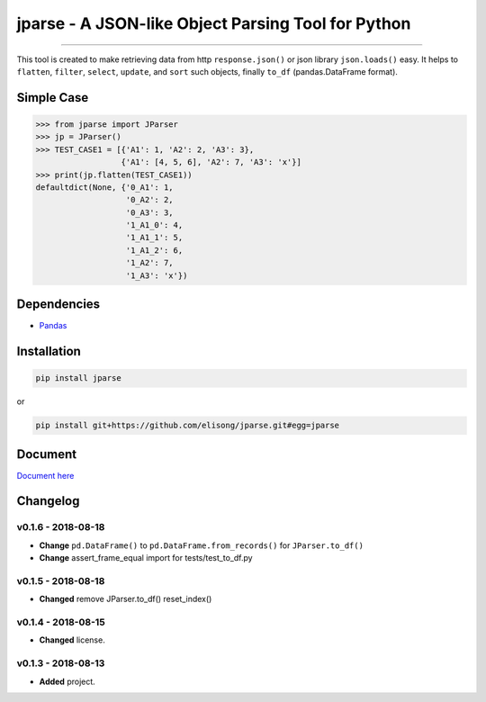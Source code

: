 ===================================================
jparse - A JSON-like Object Parsing Tool for Python
===================================================

.. image:: https://github.com/elisong/jparse/blob/master/jparse.png
        :target: https://github.com/elisong/jparse

-----

.. image:: https://travis-ci.org/elisong/jparse.svg?branch=master
        :alt: Build Status
        :target: https://travis-ci.org/elisong/jparse

.. image:: https://img.shields.io/badge/pypi-v0.1.6-blue.svg
        :alt: PyPI
        :target: https://github.com/elisong/jparse

.. image:: https://img.shields.io/badge/python-2.7%2C3.4%2C3.5%2C3.6-blue.svg
        :alt: PyPI - Python Version
        :target: https://github.com/elisong/jparse


.. image:: https://codecov.io/github/elisong/jparse/coverage.svg?branch=master
        :alt: Coverage Status
        :target: https://codecov.io/github/elisong/jparse

This tool is created to make retrieving data from http ``response.json()`` or json library ``json.loads()`` easy.
It helps to ``flatten``, ``filter``, ``select``, ``update``, and ``sort`` such objects, finally ``to_df`` (pandas.DataFrame format).

Simple Case
-----------

.. code-block:: python

    >>> from jparse import JParser
    >>> jp = JParser()
    >>> TEST_CASE1 = [{'A1': 1, 'A2': 2, 'A3': 3},
                      {'A1': [4, 5, 6], 'A2': 7, 'A3': 'x'}]
    >>> print(jp.flatten(TEST_CASE1))
    defaultdict(None, {'0_A1': 1,
                       '0_A2': 2,
                       '0_A3': 3,
                       '1_A1_0': 4,
                       '1_A1_1': 5,
                       '1_A1_2': 6,
                       '1_A2': 7,
                       '1_A3': 'x'})

Dependencies
------------

- `Pandas`_

.. _Pandas: https://pandas.pydata.org/

Installation
------------

.. code-block:: sh

    pip install jparse

or

.. code-block:: sh

    pip install git+https://github.com/elisong/jparse.git#egg=jparse

Document
--------

`Document here`_

.. _Document here: http://jparse.readthedocs.io/en/latest/

Changelog
---------

v0.1.6 - 2018-08-18
^^^^^^^^^^^^^^^^^^^^

- **Change** ``pd.DataFrame()`` to ``pd.DataFrame.from_records()`` for ``JParser.to_df()``
- **Change** assert_frame_equal import for tests/test_to_df.py

v0.1.5 - 2018-08-18
^^^^^^^^^^^^^^^^^^^

- **Changed** remove JParser.to_df() reset_index()

v0.1.4 - 2018-08-15
^^^^^^^^^^^^^^^^^^^

- **Changed** license.

v0.1.3 - 2018-08-13
^^^^^^^^^^^^^^^^^^^

- **Added** project.
